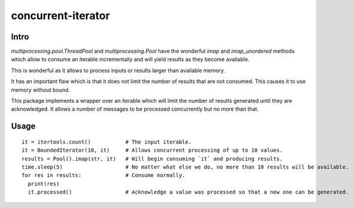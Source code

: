 ===================
concurrent-iterator
===================

.. image:: https://api.shippable.com/projects/5a9adb0da4261106000330ef/badge?branch=master
    :target: https://app.shippable.com/github/jruere/bounded-iterator
    :alt: Run Status

.. image:: https://api.shippable.com/projects/5a9adb0da4261106000330ef/coverageBadge?branch=master
    :target: https://app.shippable.com/github/jruere/bounded-iterator
    :alt: Coverage Badge

.. image:: https://img.shields.io/pypi/pyversions/bounded-iterator.svg
    :target: https://pypi.python.org/pypi/bounded-iterator/
    :alt: Supported Python versions

.. image:: https://img.shields.io/pypi/l/bounded-iterator.svg
    :target: https://app.shippable.com/github/jruere/bounded-iterator
    :alt: License

Intro
=====

`multiprocessing.pool.ThreadPool` and `multiprocessing.Pool` have the wonderful
`imap` and `imap_unordered` methods which allow to consume an iterable
incrementally and will yield results as they become available.

This is wonderful as it allows to process inputs or results larger than available
memory.

It has an important flaw which is that it does not limit the number of results
that are not consumed. This causes it to use memory without bound.

This package implements a wrapper over an iterable which will limit the number
of results generated until they are acknowledged. It allows a number of
messages to be processed concurrently but no more than that.

Usage
=====
::

    it = itertools.count()           # The input iterable.
    it = BoundedIterator(10, it)     # Allows concurrent processing of up to 10 values.
    results = Pool().imap(str, it)   # Will begin consuming `it` and producing results.
    time.sleep(5)                    # No matter what else we do, no more than 10 results will be available.
    for res in results:              # Consume normally.
      print(res)
      it.processed()                 # Acknowledge a value was processed so that a new one can be generated.
